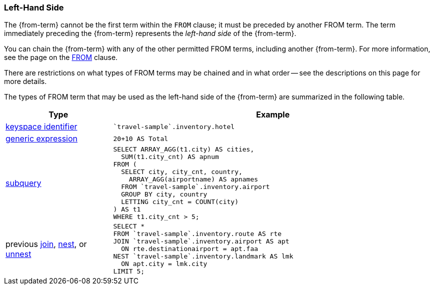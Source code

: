 === Left-Hand Side

The {from-term} cannot be the first term within the `FROM` clause; it must be preceded by another FROM term.
The term immediately preceding the {from-term} represents the _left-hand side_ of the {from-term}.

You can chain the {from-term} with any of the other permitted FROM terms, including another {from-term}.
For more information, see the page on the xref:n1ql-language-reference/from.adoc[FROM] clause.

There are restrictions on what types of FROM terms may be chained and in what order -- see the descriptions on this page for more details.

The types of FROM term that may be used as the left-hand side of the {from-term} are summarized in the following table.

[#table_vrv_nxx_1db,cols="1,3"]
|===
| Type | Example

.^| xref:n1ql-language-reference/from.adoc#sec_from-keyspace[keyspace identifier]
a|
[source,N1QL]
----
`travel-sample`.inventory.hotel
----
.^| xref:n1ql-language-reference/from.adoc#generic-expr[generic expression]
a|
[source,N1QL]
----
20+10 AS Total
----
.^| xref:n1ql-language-reference/from.adoc#select-expr[subquery]
a|
[source,N1QL]
----
SELECT ARRAY_AGG(t1.city) AS cities,
  SUM(t1.city_cnt) AS apnum
FROM (
  SELECT city, city_cnt, country,
    ARRAY_AGG(airportname) AS apnames
  FROM `travel-sample`.inventory.airport
  GROUP BY city, country
  LETTING city_cnt = COUNT(city)
) AS t1
WHERE t1.city_cnt > 5;
----
.^| previous xref:n1ql-language-reference/join.adoc[join], xref:n1ql-language-reference/nest.adoc[nest], or xref:n1ql-language-reference/unnest.adoc[unnest]
a|
[source,N1QL]
----
SELECT *
FROM `travel-sample`.inventory.route AS rte
JOIN `travel-sample`.inventory.airport AS apt
  ON rte.destinationairport = apt.faa
NEST `travel-sample`.inventory.landmark AS lmk
  ON apt.city = lmk.city
LIMIT 5;
----

ifeval::["{from-term}" == "comma-separated join"]
.^| previous comma-separated join
a|
[source,N1QL]
----
SELECT a.airportname, h.name AS hotel, l.name AS landmark
FROM `travel-sample`.inventory.airport AS a,
     `travel-sample`.inventory.hotel AS h,
     `travel-sample`.inventory.landmark AS l
WHERE a.city = h.city
  AND h.city = l.city
LIMIT 5;
----
endif::[]
|===
